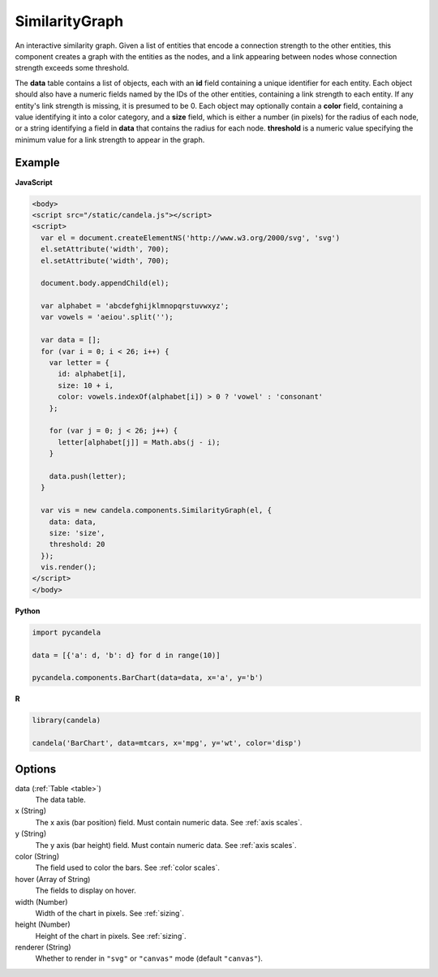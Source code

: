 =======================
    SimilarityGraph
=======================

An interactive similarity graph. Given a list of entities that encode a
connection strength to the other entities, this component creates a graph with
the entities as the nodes, and a link appearing between nodes whose connection
strength exceeds some threshold.

The **data** table contains a list of objects, each with an **id** field
containing a unique identifier for each entity. Each object should also have a
numeric fields named by the IDs of the other entities, containing a link
strength to each entity. If any entity's link strength is missing, it is
presumed to be 0. Each object may optionally contain a **color** field,
containing a value identifying it into a color category, and a **size** field,
which is either a number (in pixels) for the radius of each node, or a string
identifying a field in **data** that contains the radius for each node.
**threshold** is a numeric value specifying the minimum value for a link
strength to appear in the graph.

Example
=======

.. raw:: html

    <svg id="similaritygraph-example" width="700" height="700"></svg>
    <script type="text/javascript" >
      var el = document.getElementById('similaritygraph-example');

      var alphabet = 'abcdefghijklmnopqrstuvwxyz';
      var vowels = 'aeiou'.split('');

      var data = [];
      for (var i = 0; i < 26; i++) {
        var letter = {
          id: alphabet[i],
          size: 10 + i,
          color: vowels.indexOf(alphabet[i]) > 0 ? 'vowel' : 'consonant'
        };

        for (var j = 0; j < 26; j++) {
          letter[alphabet[j]] = Math.abs(j - i);
        }

        data.push(letter);
      }

      var vis = new candela.components.SimilarityGraph(el, {
        data: data,
        size: 'size',
        threshold: 20
      });
      vis.render();
    </script>

**JavaScript**

.. code-block:: html

    <body>
    <script src="/static/candela.js"></script>
    <script>
      var el = document.createElementNS('http://www.w3.org/2000/svg', 'svg')
      el.setAttribute('width', 700);
      el.setAttribute('width', 700);

      document.body.appendChild(el);

      var alphabet = 'abcdefghijklmnopqrstuvwxyz';
      var vowels = 'aeiou'.split('');

      var data = [];
      for (var i = 0; i < 26; i++) {
        var letter = {
          id: alphabet[i],
          size: 10 + i,
          color: vowels.indexOf(alphabet[i]) > 0 ? 'vowel' : 'consonant'
        };

        for (var j = 0; j < 26; j++) {
          letter[alphabet[j]] = Math.abs(j - i);
        }

        data.push(letter);
      }

      var vis = new candela.components.SimilarityGraph(el, {
        data: data,
        size: 'size',
        threshold: 20
      });
      vis.render();
    </script>
    </body>

**Python**

.. code-block:: python

    import pycandela

    data = [{'a': d, 'b': d} for d in range(10)]

    pycandela.components.BarChart(data=data, x='a', y='b')

**R**

.. code-block:: r

    library(candela)

    candela('BarChart', data=mtcars, x='mpg', y='wt', color='disp')

Options
=======

data (:ref:`Table <table>`)
    The data table.

x (String)
    The x axis (bar position) field. Must contain numeric data. See :ref:`axis scales`.

y (String)
    The y axis (bar height) field. Must contain numeric data. See :ref:`axis scales`.

color (String)
    The field used to color the bars. See :ref:`color scales`.

hover (Array of String)
    The fields to display on hover.

width (Number)
    Width of the chart in pixels. See :ref:`sizing`.

height (Number)
    Height of the chart in pixels. See :ref:`sizing`.

renderer (String)
    Whether to render in ``"svg"`` or ``"canvas"`` mode (default ``"canvas"``).
